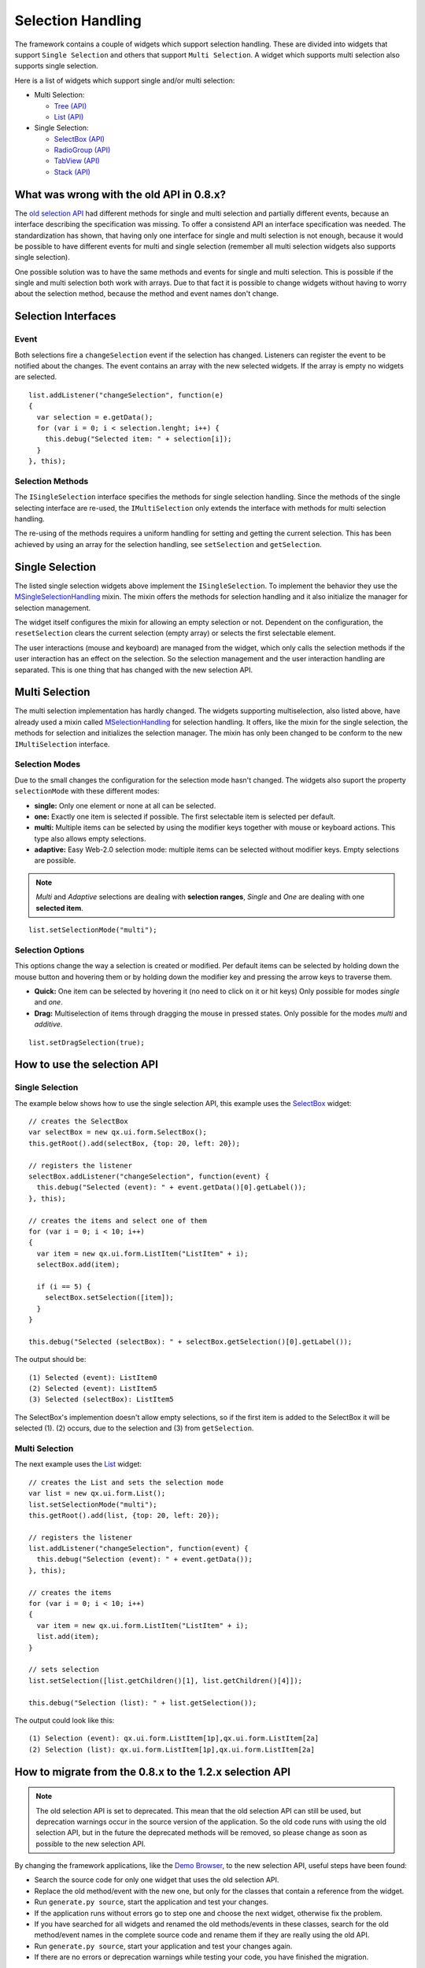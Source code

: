 .. _pages/ui_selection#selection_handling:

Selection Handling
******************

The framework contains a couple of widgets which support selection handling. These are divided into widgets that support ``Single Selection`` and others that support ``Multi Selection``. A widget which supports multi selection also supports single selection.

Here is a list of widgets which support single and/or multi selection:

* Multi Selection:
  
  * `Tree <http://demo.qooxdoo.org/1.2.x/demobrowser/#widget~Tree.html>`_ `(API) <http://demo.qooxdoo.org/1.2.x/apiviewer/#qx.ui.tree.Tree>`_
  * `List <http://demo.qooxdoo.org/1.2.x/demobrowser/#widget~List.html>`_ `(API) <http://demo.qooxdoo.org/1.2.x/apiviewer/#qx.ui.form.List>`_

* Single Selection:
  
  * `SelectBox <http://demo.qooxdoo.org/1.2.x/demobrowser/#widget~SelectBox.html>`_ `(API) <http://demo.qooxdoo.org/1.2.x/apiviewer/#qx.ui.form.SelectBox>`_
  * `RadioGroup <http://demo.qooxdoo.org/1.2.x/demobrowser/#widget~RadioButton.html>`_ `(API) <http://demo.qooxdoo.org/1.2.x/apiviewer/#qx.ui.form.RadioGroup>`_
  * `TabView <http://demo.qooxdoo.org/1.2.x/demobrowser/#widget~TabView.html>`_ `(API) <http://demo.qooxdoo.org/1.2.x/apiviewer/#qx.ui.tabview.TabView>`_
  * `Stack <http://demo.qooxdoo.org/1.2.x/demobrowser/#widget~StackContainer.html>`_ `(API) <http://demo.qooxdoo.org/1.2.x/apiviewer/#qx.ui.container.Stack>`_

.. _pages/ui_selection#what_was_wrong_with_the_old_api_in_0.8.x:

What was wrong with the old API in 0.8.x?
=========================================

The  `old selection API <http://qooxdoo.org/documentation/0.8/ui_selection>`_ had different methods for single and multi selection and partially different events, because an interface describing the specification was missing. To offer a consistend API an interface specification was needed. The standardization has shown, that having only one interface for single and multi selection is not enough, because it would be possible to have different events for multi and single selection (remember all multi selection widgets also supports single selection).

One possible solution was to have the same methods and events for single and multi selection. This is possible if the single and multi selection both work with arrays. Due to that fact it is possible to change widgets without having to worry about the selection method, because the method and event names don't change.

.. _pages/ui_selection#selection_interfaces:

Selection Interfaces
====================
|Selection API Interfaces|

.. |Selection API Interfaces| image:: /pages/gui_toolkit/new_selection_api.png

.. _pages/ui_selection#event:

Event
-----
Both selections fire a ``changeSelection`` event if the selection has changed. Listeners can register the event to be notified about the changes. The event contains an array with the new selected widgets. If the array is empty no widgets are selected. 

::

    list.addListener("changeSelection", function(e)
    {
      var selection = e.getData();
      for (var i = 0; i < selection.lenght; i++) {
        this.debug("Selected item: " + selection[i]);
      }
    }, this);

.. _pages/ui_selection#selection_methods:

Selection Methods
-----------------
The ``ISingleSelection`` interface specifies the methods for single selection handling. Since the methods of the single selecting interface are re-used, the ``IMultiSelection`` only extends the interface with methods for multi selection handling.

The re-using of the methods requires a uniform handling for setting and getting the current selection. This has been achieved by using an array for the selection handling, see ``setSelection`` and ``getSelection``.

.. _pages/ui_selection#single_selection_methods:

Single Selection
================
The listed single selection widgets above implement the ``ISingleSelection``. To implement the behavior they use the `MSingleSelectionHandling <http://demo.qooxdoo.org/1.2.x/apiviewer/#qx.ui.core.MSingleSelectionHandling>`_ mixin. The mixin offers the methods for selection handling and it also initialize the manager for selection management.

The widget itself configures the mixin for allowing an empty selection or not. Dependent on the configuration, the ``resetSelection`` clears the current selection (empty array) or selects the first selectable element.

The user interactions (mouse and keyboard) are managed from the widget, which only calls the selection methods if the user interaction has an effect on the selection. So the selection management and the user interaction handling are separated. This is one thing that has changed with the new selection API.

.. _pages/ui_selection#multi_selection_methods:

Multi Selection
===============
The multi selection implementation has hardly changed. The widgets supporting multiselection, also listed above, have already used a mixin called `MSelectionHandling <http://demo.qooxdoo.org/1.2.x/apiviewer/#qx.ui.core.MSelectionHandling>`_ for selection handling. It offers, like the mixin for the single selection, the methods for selection and initializes the selection manager. The mixin has only been changed to be conform to the new ``IMultiSelection`` interface.

.. _pages/ui_selection#selection_modes:

Selection Modes
---------------
Due to the small changes the configuration for the selection mode hasn't changed. The widgets also suport the property ``selectionMode`` with these different modes:

* **single:** Only one element or none at all can be selected.
* **one:** Exactly one item is selected if possible. The first selectable item is selected per default.
* **multi:**  Multiple items can be selected by using the modifier keys together with mouse or keyboard actions. This type also allows empty selections.
* **adaptive:** Easy Web-2.0 selection mode: multiple items can be selected without modifier keys. Empty selections are possible.

.. note::

    *Multi* and *Adaptive* selections are dealing with **selection ranges**, *Single* and *One* are dealing with one **selected item**.

::

    list.setSelectionMode("multi");

.. _pages/ui_selection#selection_options:

Selection Options
-----------------
This options change the way a selection is created or modified. Per default items can be selected by holding down the mouse button and hovering them or by holding down the modifier key and pressing the arrow keys to traverse them.

* **Quick:** One item can be selected by hovering it (no need to click on it or hit keys) Only possible for modes *single* and *one*.
* **Drag:** Multiselection of items through dragging the mouse in pressed states. Only possible for the modes *multi* and *additive*.

::

    list.setDragSelection(true);

.. _pages/ui_selection#how_to_use_the_selection_api:

How to use the selection API
=============================

.. _pages/ui_selection#single_selection:

Single Selection
----------------

The example below shows how to use the single selection API, this example uses the `SelectBox <http://demo.qooxdoo.org/1.2.x/apiviewer/#qx.ui.form.SelectBox>`_ widget:

::

    // creates the SelectBox
    var selectBox = new qx.ui.form.SelectBox();
    this.getRoot().add(selectBox, {top: 20, left: 20});

    // registers the listener
    selectBox.addListener("changeSelection", function(event) {
      this.debug("Selected (event): " + event.getData()[0].getLabel());
    }, this);

    // creates the items and select one of them
    for (var i = 0; i < 10; i++)
    {
      var item = new qx.ui.form.ListItem("ListItem" + i);
      selectBox.add(item);

      if (i == 5) {
        selectBox.setSelection([item]);
      }
    }

    this.debug("Selected (selectBox): " + selectBox.getSelection()[0].getLabel());

The output should be:

::

    (1) Selected (event): ListItem0
    (2) Selected (event): ListItem5
    (3) Selected (selectBox): ListItem5

The SelectBox's implemention doesn't allow empty selections, so if the first item is added to the SelectBox it will be selected (1). (2) occurs, due to the selection and (3) from ``getSelection``.

.. _pages/ui_selection#multi_selection:

Multi Selection
---------------

The next example uses the `List <http://demo.qooxdoo.org/1.2.x/apiviewer/#qx.ui.form.List>`_ widget:

::

    // creates the List and sets the selection mode
    var list = new qx.ui.form.List();
    list.setSelectionMode("multi");
    this.getRoot().add(list, {top: 20, left: 20});

    // registers the listener
    list.addListener("changeSelection", function(event) {
      this.debug("Selection (event): " + event.getData());
    }, this);

    // creates the items
    for (var i = 0; i < 10; i++)
    {
      var item = new qx.ui.form.ListItem("ListItem" + i);
      list.add(item);
    }

    // sets selection
    list.setSelection([list.getChildren()[1], list.getChildren()[4]]);

    this.debug("Selection (list): " + list.getSelection());

The output could look like this:

::

    (1) Selection (event): qx.ui.form.ListItem[1p],qx.ui.form.ListItem[2a]
    (2) Selection (list): qx.ui.form.ListItem[1p],qx.ui.form.ListItem[2a]

.. _pages/ui_selection#how_to_migrate_from_the_0.8.x_to_the_1.2.x_selection_api:

How to migrate from the 0.8.x to the 1.2.x selection API
========================================================

.. note::

    The old selection API is set to deprecated. This mean that the old selection API can still be used, but deprecation warnings occur in the source version of the application. So the old code runs with using the old selection API, but in the future the deprecated methods will be removed, so please change as soon as possible to the new selection API. 

By changing the framework applications, like the `Demo Browser <http://demo.qooxdoo.org/1.2.x/demobrowser/>`_, to the new selection API, useful steps have been found:

* Search the source code for only one widget that uses the old selection API.
* Replace the old method/event with the new one, but only for the classes that contain a reference from the widget.
* Run ``generate.py source``, start the application and test your changes.
* If the application runs without errors go to step one and choose the next widget, otherwise fix the problem.
* If you have searched for all widgets and renamed the old methods/events in these classes, search for the old method/event names in the complete source code and rename them if they are really using the old API.
* Run ``generate.py source``, start your application and test your changes again.
* If there are no errors or deprecation warnings while testing your code, you have finished the migration.

.. _pages/ui_selection#what_does_rename_the_method/event_mean:

What does 'rename' the method/event mean?
-----------------------------------------

It means to replace the old method/event names with the new method/event names, but don't forget to customize the **method parameter** and **return values**!!! If you only rename the method/event-names you will get many errors!!!

The examples below show some use cases, for renaming the old methods/events. 

All examples started with step (1) searching for ``qx.ui.form.SelectBox``. We found the variable ``__group`` that references a ``SelectBox`` instance.

.. _pages/ui_selection#example_for_renaming_setselected_to_setselection:

Example for renaming 'setSelected' to 'setSelection'
^^^^^^^^^^^^^^^^^^^^^^^^^^^^^^^^^^^^^^^^^^^^^^^^^^^^

::

    this.__group.setSelected(firstItem);

      /*
       * To rename this method, we have to change the method 'setSelected'
       * to 'setSelection' and putting the 'firstItem' into an array.
       */

      this.__group.setSelection([firstItem]);

.. _pages/ui_selection#example_renaming_getselected_to_getselection:

Example renaming 'getSelected' to 'getSelection'
^^^^^^^^^^^^^^^^^^^^^^^^^^^^^^^^^^^^^^^^^^^^^^^^

::

    var selectedGroup = this.__group.getSelected();

      /*
       * To rename this method, we have to change the method 'getSelected'
       * to 'getSelection' and select the first element from the returned array.
       */

      var selectedGroup = this.__group.getSelection()[0];

.. _pages/ui_selection#example_renaming_changeselected_to_changeselection:

Example renaming 'changeSelected' to 'changeSelection'
^^^^^^^^^^^^^^^^^^^^^^^^^^^^^^^^^^^^^^^^^^^^^^^^^^^^^^

::

    this.__group.addListener("changeSelected", function(event) {
        var selectedGroup = event.getData();
      });

      /*
       * To rename that event, we have to change the event 'changeSelected'
       * to 'changeSelection' and select the first element from the data array.
       */

      this.__group.addListener("changeSelection", function(event) {
        var selectedGroup = event.getData()[0];
      });

.. note::

    Be careful with mindless renaming methods and events, because an error only occurs if the code part is executed.

    So if you are not sure that the method or event is the right to rename, then add a **TODO** comment and rename it later, by trying to execute this code part, if this is relay a old method/event a deprecation warning occurs. 

